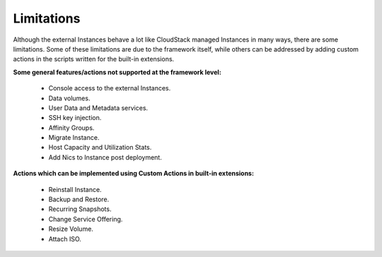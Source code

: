 .. Licensed to the Apache Software Foundation (ASF) under one
   or more contributor license agreements.  See the NOTICE file
   distributed with this work for additional information#
   regarding copyright ownership.  The ASF licenses this file
   to you under the Apache License, Version 2.0 (the
   "License"); you may not use this file except in compliance
   with the License.  You may obtain a copy of the License at
   http://www.apache.org/licenses/LICENSE-2.0
   Unless required by applicable law or agreed to in writing,
   software distributed under the License is distributed on an
   "AS IS" BASIS, WITHOUT WARRANTIES OR CONDITIONS OF ANY
   KIND, either express or implied.  See the License for the
   specific language governing permissions and limitations
   under the License.
   

Limitations
===========

Although the external Instances behave a lot like CloudStack managed
Instances in many ways, there are some limitations. Some of these
limitations are due to the framework itself, while others can be addressed
by adding custom actions in the scripts written for the built-in extensions.

**Some general features/actions not supported at the framework level:**

   - Console access to the external Instances.

   - Data volumes.

   - User Data and Metadata services.

   - SSH key injection.

   - Affinity Groups.

   - Migrate Instance.

   - Host Capacity and Utilization Stats.

   - Add Nics to Instance post deployment.

**Actions which can be implemented using Custom Actions in built-in extensions:**

   - Reinstall Instance.

   - Backup and Restore.

   - Recurring Snapshots.

   - Change Service Offering.

   - Resize Volume.

   - Attach ISO.
